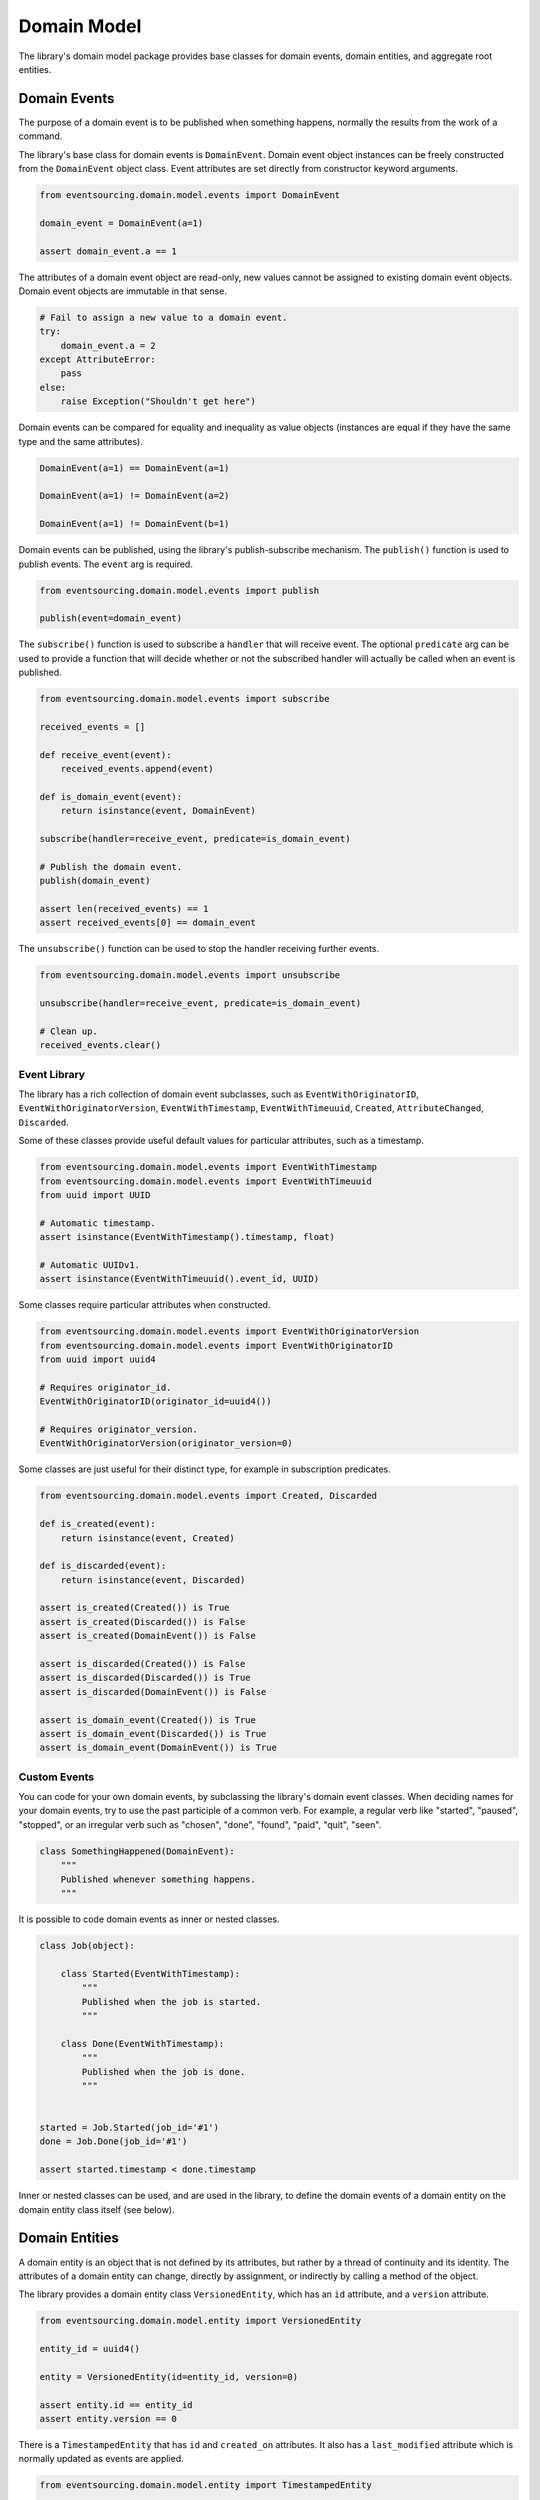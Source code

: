 ============
Domain Model
============

The library's domain model package provides base classes for domain events, domain entities, and aggregate root
entities.


Domain Events
=============

The purpose of a domain event is to be published when something happens, normally the results from the
work of a command.

The library's base class for domain events is ``DomainEvent``. Domain event object instances can be freely constructed
from the ``DomainEvent`` object class. Event attributes are set directly from constructor keyword arguments.

.. code:: python

    from eventsourcing.domain.model.events import DomainEvent

    domain_event = DomainEvent(a=1)

    assert domain_event.a == 1


The attributes of a domain event object are read-only, new values cannot be assigned to existing domain
event objects. Domain event objects are immutable in that sense.

.. code:: python

    # Fail to assign a new value to a domain event.
    try:
        domain_event.a = 2
    except AttributeError:
        pass
    else:
        raise Exception("Shouldn't get here")


Domain events can be compared for equality and inequality as value objects (instances are equal if they have the
same type and the same attributes).

.. code:: python

    DomainEvent(a=1) == DomainEvent(a=1)

    DomainEvent(a=1) != DomainEvent(a=2)

    DomainEvent(a=1) != DomainEvent(b=1)


Domain events can be published, using the library's publish-subscribe mechanism. The ``publish()`` function is used to
publish events. The ``event`` arg is required.

.. code:: python

    from eventsourcing.domain.model.events import publish

    publish(event=domain_event)


The ``subscribe()`` function is used to subscribe a ``handler`` that will receive event. The optional ``predicate``
arg can be used to provide a function that will decide whether or not the subscribed handler will actually be called
when an event is published.

.. code:: python

    from eventsourcing.domain.model.events import subscribe

    received_events = []

    def receive_event(event):
        received_events.append(event)

    def is_domain_event(event):
        return isinstance(event, DomainEvent)

    subscribe(handler=receive_event, predicate=is_domain_event)

    # Publish the domain event.
    publish(domain_event)

    assert len(received_events) == 1
    assert received_events[0] == domain_event


The ``unsubscribe()`` function can be used to stop the handler receiving further events.

.. code:: python

    from eventsourcing.domain.model.events import unsubscribe

    unsubscribe(handler=receive_event, predicate=is_domain_event)

    # Clean up.
    received_events.clear()


Event Library
-------------

The library has a rich collection of domain event subclasses, such as ``EventWithOriginatorID``,
``EventWithOriginatorVersion``, ``EventWithTimestamp``, ``EventWithTimeuuid``, ``Created``, ``AttributeChanged``,
``Discarded``.

Some of these classes provide useful default values for particular attributes, such as a timestamp.

.. code:: python

    from eventsourcing.domain.model.events import EventWithTimestamp
    from eventsourcing.domain.model.events import EventWithTimeuuid
    from uuid import UUID

    # Automatic timestamp.
    assert isinstance(EventWithTimestamp().timestamp, float)

    # Automatic UUIDv1.
    assert isinstance(EventWithTimeuuid().event_id, UUID)


Some classes require particular attributes when constructed.

.. code:: python

    from eventsourcing.domain.model.events import EventWithOriginatorVersion
    from eventsourcing.domain.model.events import EventWithOriginatorID
    from uuid import uuid4

    # Requires originator_id.
    EventWithOriginatorID(originator_id=uuid4())

    # Requires originator_version.
    EventWithOriginatorVersion(originator_version=0)


Some classes are just useful for their distinct type, for example in subscription predicates.

.. code:: python

    from eventsourcing.domain.model.events import Created, Discarded

    def is_created(event):
        return isinstance(event, Created)

    def is_discarded(event):
        return isinstance(event, Discarded)

    assert is_created(Created()) is True
    assert is_created(Discarded()) is False
    assert is_created(DomainEvent()) is False

    assert is_discarded(Created()) is False
    assert is_discarded(Discarded()) is True
    assert is_discarded(DomainEvent()) is False

    assert is_domain_event(Created()) is True
    assert is_domain_event(Discarded()) is True
    assert is_domain_event(DomainEvent()) is True


Custom Events
-------------

You can code for your own domain events, by subclassing the library's domain event classes. When deciding names for
your domain events, try to use the past participle of a common verb. For example, a regular verb like "started",
"paused", "stopped", or an irregular verb such as "chosen", "done", "found", "paid", "quit", "seen".

.. code:: python

    class SomethingHappened(DomainEvent):
        """
        Published whenever something happens.
        """


It is possible to code domain events as inner or nested classes.

.. code:: python

    class Job(object):

        class Started(EventWithTimestamp):
            """
            Published when the job is started.
            """

        class Done(EventWithTimestamp):
            """
            Published when the job is done.
            """


    started = Job.Started(job_id='#1')
    done = Job.Done(job_id='#1')

    assert started.timestamp < done.timestamp


Inner or nested classes can be used, and are used in the library, to define the domain events of a domain entity
on the domain entity class itself (see below).


Domain Entities
===============

A domain entity is an object that is not defined by its attributes, but rather by a thread of continuity and its
identity. The attributes of a domain entity can change, directly by assignment, or indirectly by calling a method of
the object.

The library provides a domain entity class ``VersionedEntity``, which has an ``id`` attribute, and a ``version``
attribute.

.. code:: python

    from eventsourcing.domain.model.entity import VersionedEntity

    entity_id = uuid4()

    entity = VersionedEntity(id=entity_id, version=0)

    assert entity.id == entity_id
    assert entity.version == 0


There is a ``TimestampedEntity`` that has ``id`` and ``created_on`` attributes. It also has a ``last_modified``
attribute which is normally updated as events are applied.

.. code:: python

    from eventsourcing.domain.model.entity import TimestampedEntity

    entity_id = uuid4()

    entity = TimestampedEntity(id=entity_id, timestamp=123456789)

    assert entity.id == entity_id
    assert entity.created_on == 123456789
    assert entity.last_modified == 123456789


There is also a ``TimestampedVersionedEntity`` that has ``id``, ``version``, ``created_on``, and ``last_modified``
attributes.

.. code:: python

    from eventsourcing.domain.model.entity import TimestampedVersionedEntity

    entity_id = uuid4()

    entity = TimestampedVersionedEntity(id=entity_id, version=0, timestamp=123456789)

    assert entity.id == entity_id
    assert entity.version == 0
    assert entity.created_on == 123456789
    assert entity.last_modified == 123456789


The base class ``DomainEntity`` has a method ``_increment_version()`` which can be used to increment the version number
of an entity.

.. code:: python

    entity._increment_version()

    assert entity.version == 1


The library's domain entity classes have inner domain event classes: ``Event``, ```Created``, ``AttributeChanged``, and
``Discarded``. These inner event classes are all subclasses of ``DomainEvent`` and can be freely constructed, with
suitable arguments.

.. code:: python

    entity_created = VersionedEntity.Created(
        originator_version=0,
        originator_id=entity_id,
    )

    entity_attribute_a_changed = VersionedEntity.AttributeChanged(
        name='a',
        value=1,
        originator_version=1,
        originator_id=entity_id
    )

    entity_attribute_b_changed = VersionedEntity.AttributeChanged(
        name='b',
        value=2,
        originator_version=2,
        originator_id=entity_id
    )

    entity_discarded = VersionedEntity.Discarded(
        originator_version=3,
        originator_id=entity_id
    )


The entity mutator function ``mutate_entity()`` can be used to update the state of an entity from a domain event.

.. code:: python

    from eventsourcing.domain.model.entity import mutate_entity

    entity = mutate_entity(entity, entity_attribute_a_changed)

    assert entity.a == 1


When a versioned entity is updated in this way, the version number is normally incremented.

.. code:: python

    assert entity.version == 2


The method ``_apply()`` can be used to apply an event to the entity.

.. code:: python

    entity._apply(entity_attribute_b_changed)

    assert entity.b == 2
    assert entity.version == 3


The method ``_apply_and_publish()`` can be used to apply and then publish the event to the publish-subscribe mecahnism.

.. code:: python

    entity = VersionedEntity(id=entity_id, version=0)

    assert len(received_events) == 0
    subscribe(handler=receive_event, predicate=is_domain_event)

    # Publish an AttributeChanged event.
    entity.change_attribute(name='full_name', value='Mr Boots')

    assert entity.full_name == 'Mr Boots'

    assert received_events[0].__class__ == VersionedEntity.AttributeChanged
    assert received_events[0].name == 'full_name'
    assert received_events[0].value == 'Mr Boots'

    # Clean up.
    unsubscribe(handler=receive_event, predicate=is_domain_event)
    received_events.clear()


The entity method ``discard()`` can be used to discard the entity, by applying and publishing a ``Discarded``
event, after which the entity is unavailable for further changes.

.. code:: python

    from eventsourcing.exceptions import EntityIsDiscarded

    entity.discard()

    # Fail to change an attribute after entity was discarded.
    try:
        entity.change_attribute('full_name', 'Mr Boots')
    except EntityIsDiscarded:
        pass
    else:
        raise Exception("Shouldn't get here")


The mutator function will return ``None`` after mutating an entity with a ``Discarded`` event.

.. code:: python

    entity = VersionedEntity(id=entity_id, version=3)

    entity = mutate_entity(entity, entity_discarded)

    assert entity is None


Custom Entities
---------------

The library entity classes can be subclassed and extended by adding attributes and methods.

.. code:: python

    from eventsourcing.domain.model.decorators import attribute


    class User(VersionedEntity):
        def __init__(self, full_name, *args, **kwargs):
            super(User, self).__init__(*args, **kwargs)
            self.full_name = full_name


An entity factory method can construct, apply, and publish the first event of an entity's lifetime. After the event
is published, the new entity will be returned by the factory method.

.. code:: python

    def create_user(full_name):
        created_event = User.Created(full_name=full_name, originator_id='1')
        assert created_event.originator_id
        user_entity = mutate_entity(event=created_event, initial=User)
        publish(created_event)
        return user_entity

    user = create_user(full_name='Mrs Boots')

    assert user.full_name == 'Mrs Boots'


The library's ``@attribute`` decorator provides a property getter and setter, which will apply and publish an
``AttributeChanged`` event when the property is assigned. Simple mutable attributes can be coded simply as an empty
decorated function, such as the ``fullname`` attribute of the ``User`` entity in the code below.

.. code:: python

    from eventsourcing.domain.model.decorators import attribute


    class User(VersionedEntity):

        def __init__(self, full_name, *args, **kwargs):
            super(User, self).__init__(*args, **kwargs)
            self._full_name = full_name

        @attribute
        def full_name(self):
            pass


In the code below, after the entity has been created, assigning to the ``full_name`` attribute causes the entity to be
updated, and an ``AttributeChanged`` event to be published. Both the ``Created`` and ``AttributeChanged`` events are
received by a subscriber.

.. code:: python

    assert len(received_events) == 0
    subscribe(handler=receive_event, predicate=is_domain_event)

    # Publish a Created event.
    user = create_user('Mrs Boots')
    assert user.full_name == 'Mrs Boots'

    # Publish an AttributeChanged event.
    user.full_name = 'Mr Boots'
    assert user.full_name == 'Mr Boots'

    assert len(received_events) == 2
    assert received_events[0].__class__ == VersionedEntity.Created
    assert received_events[0].full_name == 'Mrs Boots'

    assert received_events[1].__class__ == VersionedEntity.AttributeChanged
    assert received_events[1].value == 'Mr Boots'
    assert received_events[1].name == '_full_name'

    # Clean up.
    unsubscribe(handler=receive_event, predicate=is_domain_event)
    received_events.clear()


The entity base classes can also be extended by adding methods that publish events. In general, the arguments of a
method will be used to perform some work. Then, the result of the work will be used to construct a domain event that
represents what happened. And then the domain event will be applied and published. Methods like this normally have no
return value.

.. code:: python

    from eventsourcing.domain.model.decorators import attribute


    class User(VersionedEntity):

        def __init__(self, *args, **kwargs):
            super(User, self).__init__(*args, **kwargs)
            self._password = None

        def set_password(self, raw_password):
            # Do some work using the arguments of a command.
            password = self._encode_password(raw_password)

            # Construct, apply, and publish an event.
            self.change_attribute('_password', password)

        def check_password(self, raw_password):
            password = self._encode_password(raw_password)
            return self._password == password

        def _encode_password(self, password):
            return ''.join(reversed(password))


    user = User(id='1')

    user.set_password('password')
    assert user.check_password('password')


A custom entity can also have custom methods that publish custom events. In the example below, a method
``make_it_so()`` publishes a domain event called ``SomethingHappened``.

To be applied to an entity, custom event classes must be supported by a custom mutator function. In the code below,
the ``mutate_world()`` mutator function extends the library's ``mutate_entity`` function. The ``_mutate()`` function
of ``DomainEntity`` has been overridden so that ``mutate_world()`` will be called when events are applied.

.. code:: python

    from eventsourcing.domain.model.decorators import mutator

    class World(VersionedEntity):

        def __init__(self, *args, **kwargs):
            super(World, self).__init__(*args, **kwargs)
            self.history = []

        class SomethingHappened(VersionedEntity.Event):
            """Published when something happens in the world."""

        def make_it_so(self, something):
            # Do some work using the arguments of a command.
            what_happened = something

            # Construct an event with the results of the work.
            event = World.SomethingHappened(
                what=what_happened,
                originator_id=self.id,
                originator_version=self.version
            )

            # Apply and publish the event.
            self._apply_and_publish(event)

        @classmethod
        def _mutate(cls, initial, event):
            return world_mutator(event=event, initial=initial)


    @mutator
    def world_mutator(initial, event):
        return mutate_entity(initial, event)

    @world_mutator.register(World.SomethingHappened)
    def _(self, event):
        self.history.append(event)
        self._increment_version()
        return self


    world = World(id='1')
    world.make_it_so('dinosaurs')
    world.make_it_so('trucks')
    world.make_it_so('internet')

    assert world.history[0].what == 'dinosaurs'
    assert world.history[1].what == 'trucks'
    assert world.history[2].what == 'internet'


An alternative is to mix in the class ``WithReflexiveMutator`` to your entity class, and define a ``mutator()``
function on the event object itself. A custom base class might help to adopt this style for all events and entities in
your application,

.. code:: python

    from eventsourcing.domain.model.entity import WithReflexiveMutator
    from eventsourcing.domain.model.decorators import mutator


    class Entity(VersionedEntity, WithReflexiveMutator):
        """
        Custom base class for domain entities in this example.
        """

    class World(Entity):
        """
        Example domain entity, coded with mutator functions on the event classes.
        """
        def __init__(self, *args, **kwargs):
            super(World, self).__init__(*args, **kwargs)
            self.history = []

        class SomethingHappened(VersionedEntity.Event):
            def mutate(self, entity):
                entity.history.append(self)
                entity._increment_version()

        def make_it_so(self, something):
            what_happened = something
            event = World.SomethingHappened(
                what=what_happened,
                originator_id=self.id,
                originator_version=self.version
            )
            self._apply_and_publish(event)


    world = World(id='1')
    world.make_it_so('dinosaurs')
    world.make_it_so('trucks')
    world.make_it_so('internet')

    assert world.history[0].what == 'dinosaurs'
    assert world.history[1].what == 'trucks'
    assert world.history[2].what == 'internet'



Aggregate
=========

The library has a domain entity class called ``AggregateRoot``, which postpones the publishing of all events
pending the next call to its ``save()`` method. When the ``save()`` method is called, all such pending events
are published as a single list of events.

Event Player
============

Repository
==========
